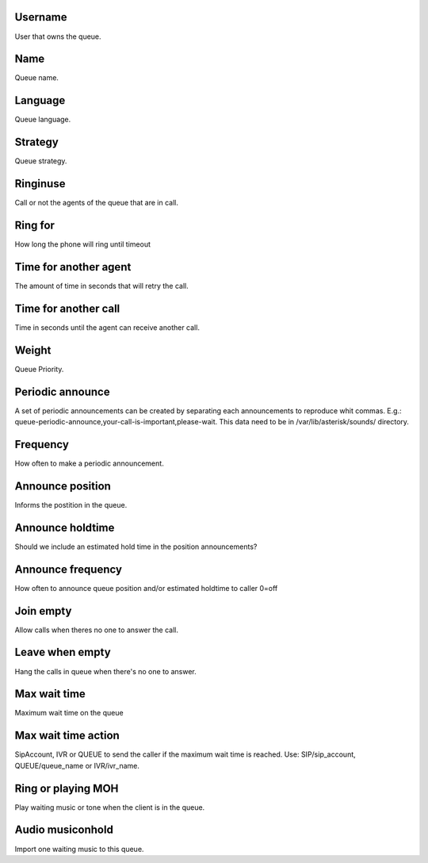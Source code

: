 
.. _queue-id-user:

Username
--------

| User that owns the queue. 




.. _queue-name:

Name
----

| Queue name.




.. _queue-language:

Language
--------

| Queue language.




.. _queue-strategy:

Strategy
--------

| Queue strategy.




.. _queue-ringinuse:

Ringinuse
---------

| Call or not the agents of the queue that are in call.




.. _queue-timeout:

Ring for
--------

| How long the phone will ring until timeout




.. _queue-retry:

Time for another agent
----------------------

| The amount of time in seconds that will retry the call.




.. _queue-wrapuptime:

Time for another call
---------------------

| Time in seconds until the agent can receive another call.




.. _queue-weight:

Weight
------

| Queue Priority.




.. _queue-periodic-announce:

Periodic announce
-----------------

| A set of periodic announcements can be created by separating each announcements to reproduce whit commas. E.g.: queue-periodic-announce,your-call-is-important,please-wait. This data need to be in /var/lib/asterisk/sounds/ directory.




.. _queue-periodic-announce-frequency:

Frequency
---------

| How often to make a periodic announcement.




.. _queue-announce-position:

Announce position
-----------------

| Informs the postition in the queue.




.. _queue-announce-holdtime:

Announce holdtime
-----------------

| Should we include an estimated hold time in the position announcements?




.. _queue-announce-frequency:

Announce frequency
------------------

| How often to announce queue position and/or estimated holdtime to caller 0=off




.. _queue-joinempty:

Join empty
----------

| Allow calls when theres no one to answer the call.




.. _queue-leavewhenempty:

Leave when empty
----------------

| Hang the calls in queue when there's no one to answer.




.. _queue-max-wait-time:

Max wait time
-------------

| Maximum wait time on the queue




.. _queue-max-wait-time-action:

Max wait time action
--------------------

| SipAccount, IVR or QUEUE to send the caller if the maximum wait time is reached. Use: SIP/sip_account, QUEUE/queue_name or IVR/ivr_name.




.. _queue-ring-or-moh:

Ring or playing MOH
-------------------

| Play waiting music or tone when the client is in the queue.




.. _queue-musiconhold:

Audio musiconhold
-----------------

| Import one waiting music to this queue.




